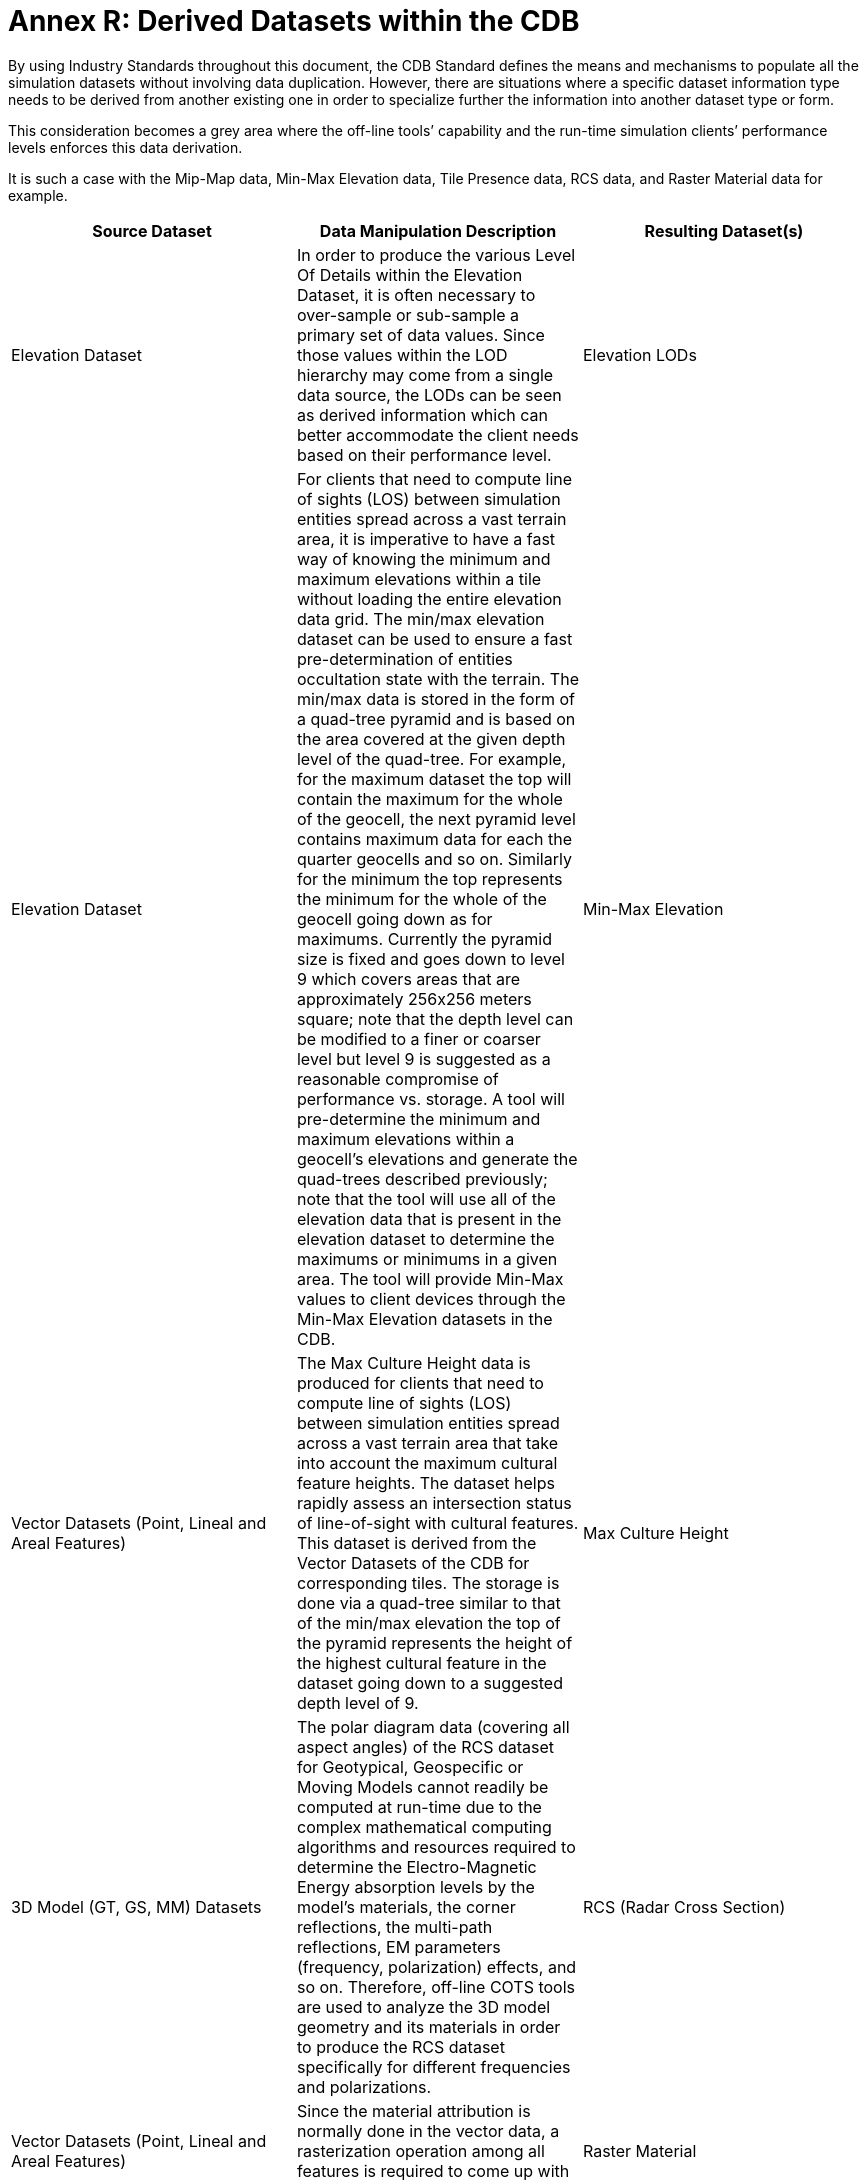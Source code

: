[Appendix]
= Annex R: Derived Datasets within the CDB


By using Industry Standards throughout this document, the CDB Standard
defines the means and mechanisms to populate all the simulation datasets
without involving data duplication. However, there are situations where
a specific dataset information type needs to be derived from another
existing one in order to specialize further the information into another
dataset type or form.

This consideration becomes a grey area where the off-line tools’
capability and the run-time simulation clients’ performance levels
enforces this data derivation.

It is such a case with the Mip-Map data, Min-Max Elevation data, Tile
Presence data, RCS data, and Raster Material data for example.

[cols=",,",options="header",]
|=======================================================================
|*Source Dataset* a|
*Data Manipulation*

*Description*

 |*Resulting Dataset(s)*
|Elevation Dataset |In order to produce the various Level Of Details
within the Elevation Dataset, it is often necessary to over-sample or
sub-sample a primary set of data values. Since those values within the
LOD hierarchy may come from a single data source, the LODs can be seen
as derived information which can better accommodate the client needs
based on their performance level. |Elevation LODs

|Elevation Dataset |For clients that need to compute line of sights
(LOS) between simulation entities spread across a vast terrain area, it
is imperative to have a fast way of knowing the minimum and maximum
elevations within a tile without loading the entire elevation data grid.
The min/max elevation dataset can be used to ensure a fast
pre-determination of entities occultation state with the terrain. The
min/max data is stored in the form of a quad-tree pyramid and is based
on the area covered at the given depth level of the quad-tree. For
example, for the maximum dataset the top will contain the maximum for
the whole of the geocell, the next pyramid level contains maximum data
for each the quarter geocells and so on. Similarly for the minimum the
top represents the minimum for the whole of the geocell going down as
for maximums. Currently the pyramid size is fixed and goes down to level
9 which covers areas that are approximately 256x256 meters square; note
that the depth level can be modified to a finer or coarser level but
level 9 is suggested as a reasonable compromise of performance vs.
storage. A tool will pre-determine the minimum and maximum elevations
within a geocell’s elevations and generate the quad-trees described
previously; note that the tool will use all of the elevation data that
is present in the elevation dataset to determine the maximums or
minimums in a given area. The tool will provide Min-Max values to client
devices through the Min-Max Elevation datasets in the CDB. |Min-Max
Elevation

|Vector Datasets (Point, Lineal and Areal Features) |The Max Culture
Height data is produced for clients that need to compute line of sights
(LOS) between simulation entities spread across a vast terrain area that
take into account the maximum cultural feature heights. The dataset
helps rapidly assess an intersection status of line-of-sight with
cultural features. This dataset is derived from the Vector Datasets of
the CDB for corresponding tiles. The storage is done via a quad-tree
similar to that of the min/max elevation the top of the pyramid
represents the height of the highest cultural feature in the dataset
going down to a suggested depth level of 9. |Max Culture Height

|3D Model (GT, GS, MM) Datasets |The polar diagram data (covering all
aspect angles) of the RCS dataset for Geotypical, Geospecific or Moving
Models cannot readily be computed at run-time due to the complex
mathematical computing algorithms and resources required to determine
the Electro-Magnetic Energy absorption levels by the model’s materials,
the corner reflections, the multi-path reflections, EM parameters
(frequency, polarization) effects, and so on. Therefore, off-line COTS
tools are used to analyze the 3D model geometry and its materials in
order to produce the RCS dataset specifically for different frequencies
and polarizations. |RCS (Radar Cross Section)

|Vector Datasets (Point, Lineal and Areal Features) |Since the material
attribution is normally done in the vector data, a rasterization
operation among all features is required to come up with a raster grid
of attributed materials. |Raster Material
|=======================================================================
